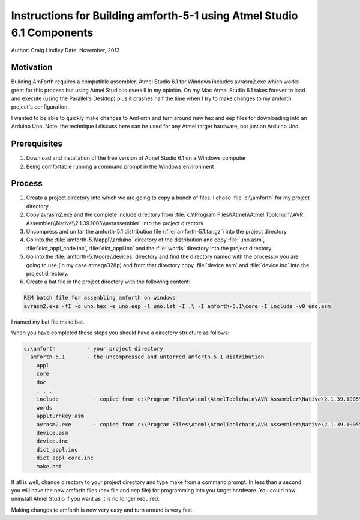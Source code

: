 
Instructions for Building amforth-5-1 using Atmel Studio 6.1 Components
=======================================================================

Author: Craig Lindley
Date: November, 2013

Motivation
----------

Building AmForth requires a compatible assembler. Atmel Studio 6.1 for
Windows includes avrasm2.exe which works great for this process but 
using Atmel Studio is overkill in my opinion. On my Mac Atmel Studio 
6.1 takes forever to load and execute (using the Parallel's Desktop) 
plus it crashes half the time when I try to make changes to my amforth 
project's configuration.

I wanted to be able to quickly make changes to AmForth and turn around new
hex and eep files for downloading into an Arduino Uno. Note: the technique 
I discuss here can be used for any Atmel target hardware, not just an Arduino 
Uno.

Prerequisites
-------------

#. Download and installation of the free version of Atmel Studio 6.1 on a
   Windows computer
#. Being comfortable running a command prompt in the Windows environment

Process
-------

#. Create a project directory into which we are going to copy a bunch of
   files. I chose :file:`c:\\amforth` for my project directory.

#. Copy avrasm2.exe and the complete include directory from
   :file:`c:\\Program Files\\Atmel\\Atmel Toolchain\\AVR Assembler\\Native\\2.1.39.1005\\avrassembler`
   into the project directory

#. Uncompress and un tar the amforth-5.1 distribution file
   (:file:`amforth-5.1.tar.gz`) into the project directory

#. Go into the :file:`amforth-5.1\\appl\\arduino` directory of the distribution and
   copy :file:`uno.asm`, :file:`dict_appl_code.inc`, :file:`dict_appl.inc` and the 
   :file:`words` directory into the project directory.

#. Go into the :file:`amforth-5.1\\core\\devices` directory and find the directory
   named with the processor you are going to use (in my case atmega328p) and 
   from that directory copy :file:`device.asm` and :file:`device.inc` into the
   project directory.

#. Create a bat file in the project directory with the following content:

.. code-block:: bat

   REM batch file for assembling amforth on windows
   avrasm2.exe -fI -o uno.hex -e uno.eep -l uno.lst -I .\ -I amforth-5.1\core -I include -v0 uno.asm

I named my bat file make.bat.

When you have completed these steps you should have a directory structure
as follows:

.. code-block:: none

  c:\amforth          - your project directory
    amforth-5.1       - the uncompressed and untarred amforth-5.1 distribution
      appl
      core
      doc
      . . .
      include           - copied from c:\Program Files\Ateml\AtmelToolchain\AVR Assembler\Native\2.1.39.1005\avrassembler
      words
      applturnkey.asm
      avrasm2.exe       - copied from c:\Program Files\Ateml\AtmelToolchain\AVR Assembler\Native\2.1.39.1005\avrassembler
      device.asm
      device.inc
      dict_appl.inc
      dict_appl_core.inc
      make.bat

If all is well, change directory to your project directory and type make
from a command prompt. In less than a second you will have the new amforth 
files (hex file and eep file) for programming into you target hardware.
You could now uninstall Atmel Studio if you want as it is no longer
required.

Making changes to amforth is now very easy and turn around is very fast.
